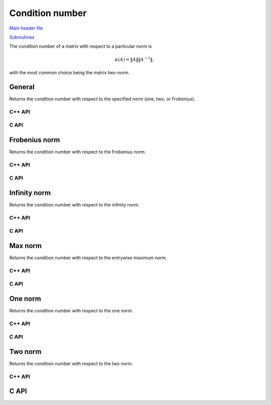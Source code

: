 Condition number
----------------

`Main header file <https://github.com/elemental/Elemental/blob/master/include/El/lapack-like/props/Condition.hpp>`__

`Subroutines <https://github.com/elemental/Elemental/tree/master/include/El/lapack-like/props/Condition>`__

The condition number of a matrix with respect to a particular norm is

.. math::

   \kappa(A) = \|A\| \|A^{-1}\|,

with the most common choice being the matrix two-norm.

General
^^^^^^^
Returns the condition number with respect to the specified norm 
(one, two, or Frobenius).

C++ API
"""""""

.. cpp:function:: Base<F> Condition( const Matrix<F>& A, NormType type=TWO_NORM )
.. cpp:function:: Base<F> Condition( const AbstractDistMatrix<F>& A, NormType type=TWO_NORM )

C API
"""""

.. c:function:: ElError ElCondition_s( ElConstMatrix_s A, ElNormType normType, float* cond )
.. c:function:: ElError ElCondition_d( ElConstMatrix_d A, ElNormType normType, double* cond )
.. c:function:: ElError ElCondition_c( ElConstMatrix_c A, ElNormType normType, float* cond )
.. c:function:: ElError ElCondition_z( ElConstMatrix_z A, ElNormType normType, double* cond )
.. c:function:: ElError ElConditionDist_s( ElConstDistMatrix_s A, ElNormType normType, float* cond )
.. c:function:: ElError ElConditionDist_d( ElConstDistMatrix_d A, ElNormType normType, double* cond )
.. c:function:: ElError ElConditionDist_c( ElConstDistMatrix_c A, ElNormType normType, float* cond )
.. c:function:: ElError ElConditionDist_z( ElConstDistMatrix_z A, ElNormType normType, double* cond )

Frobenius norm
^^^^^^^^^^^^^^
Returns the condition number with respect to the Frobenius norm.

C++ API
"""""""

.. cpp:function:: Base<F> FrobeniusCondition( const Matrix<F>& A )
.. cpp:function:: Base<F> FrobeniusCondition( const AbstractDistMatrix<F>& A )

C API
"""""

.. c:function:: ElError ElFrobeniusCondition_s( ElConstMatrix_s A, float* cond )
.. c:function:: ElError ElFrobeniusCondition_d( ElConstMatrix_d A, double* cond )
.. c:function:: ElError ElFrobeniusCondition_c( ElConstMatrix_c A, float* cond )
.. c:function:: ElError ElFrobeniusCondition_z( ElConstMatrix_z A, double* cond )
.. c:function:: ElError ElFrobeniusConditionDist_s( ElConstDistMatrix_s A, float* cond )
.. c:function:: ElError ElFrobeniusConditionDist_d( ElConstDistMatrix_d A, double* cond )
.. c:function:: ElError ElFrobeniusConditionDist_c( ElConstDistMatrix_c A, float* cond )
.. c:function:: ElError ElFrobeniusConditionDist_z( ElConstDistMatrix_z A, double* cond )

Infinity norm
^^^^^^^^^^^^^
Returns the condition number with respect to the infinity norm.

C++ API
"""""""

.. cpp:function:: Base<F> InfinityCondition( const Matrix<F>& A )
.. cpp:function:: Base<F> InfinityCondition( const AbstractDistMatrix<F>& A )

C API
"""""

.. c:function:: ElError ElInfinityCondition_s( ElConstMatrix_s A, float* cond )
.. c:function:: ElError ElInfinityCondition_d( ElConstMatrix_d A, double* cond )
.. c:function:: ElError ElInfinityCondition_c( ElConstMatrix_c A, float* cond )
.. c:function:: ElError ElInfinityCondition_z( ElConstMatrix_z A, double* cond )
.. c:function:: ElError ElInfinityConditionDist_s( ElConstDistMatrix_s A, float* cond )
.. c:function:: ElError ElInfinityConditionDist_d( ElConstDistMatrix_d A, double* cond )
.. c:function:: ElError ElInfinityConditionDist_c( ElConstDistMatrix_c A, float* cond )
.. c:function:: ElError ElInfinityConditionDist_z( ElConstDistMatrix_z A, double* cond )

Max norm
^^^^^^^^
Returns the condition number with respect to the entrywise maximum norm.

C++ API
"""""""

.. cpp:function:: Base<F> MaxCondition( const Matrix<F>& A )
.. cpp:function:: Base<F> MaxCondition( const AbstractDistMatrix<F>& A )

C API
"""""

.. c:function:: ElError ElMaxCondition_s( ElConstMatrix_s A, float* cond )
.. c:function:: ElError ElMaxCondition_d( ElConstMatrix_d A, double* cond )
.. c:function:: ElError ElMaxCondition_c( ElConstMatrix_c A, float* cond )
.. c:function:: ElError ElMaxCondition_z( ElConstMatrix_z A, double* cond )
.. c:function:: ElError ElMaxConditionDist_s( ElConstDistMatrix_s A, float* cond )
.. c:function:: ElError ElMaxConditionDist_d( ElConstDistMatrix_d A, double* cond )
.. c:function:: ElError ElMaxConditionDist_c( ElConstDistMatrix_c A, float* cond )
.. c:function:: ElError ElMaxConditionDist_z( ElConstDistMatrix_z A, double* cond )

One norm
^^^^^^^^
Returns the condition number with respect to the one norm.

C++ API
"""""""

.. cpp:function:: Base<F> OneCondition( const Matrix<F>& A )
.. cpp:function:: Base<F> OneCondition( const AbstractDistMatrix<F>& A )

C API
"""""

.. c:function:: ElError ElOneCondition_s( ElConstMatrix_s A, float* cond )
.. c:function:: ElError ElOneCondition_d( ElConstMatrix_d A, double* cond )
.. c:function:: ElError ElOneCondition_c( ElConstMatrix_c A, float* cond )
.. c:function:: ElError ElOneCondition_z( ElConstMatrix_z A, double* cond )
.. c:function:: ElError ElOneConditionDist_s( ElConstDistMatrix_s A, float* cond )
.. c:function:: ElError ElOneConditionDist_d( ElConstDistMatrix_d A, double* cond )
.. c:function:: ElError ElOneConditionDist_c( ElConstDistMatrix_c A, float* cond )
.. c:function:: ElError ElOneConditionDist_z( ElConstDistMatrix_z A, double* cond )

Two norm
^^^^^^^^
Returns the condition number with respect to the two norm.

C++ API
"""""""

.. cpp:function:: Base<F> TwoCondition( const Matrix<F>& A )
.. cpp:function:: Base<F> TwoCondition( const AbstractDistMatrix<F>& A )

C API
^^^^^

.. c:function:: ElError ElTwoCondition_s( ElConstMatrix_s A, float* cond )
.. c:function:: ElError ElTwoCondition_d( ElConstMatrix_d A, double* cond )
.. c:function:: ElError ElTwoCondition_c( ElConstMatrix_c A, float* cond )
.. c:function:: ElError ElTwoCondition_z( ElConstMatrix_z A, double* cond )
.. c:function:: ElError ElTwoConditionDist_s( ElConstDistMatrix_s A, float* cond )
.. c:function:: ElError ElTwoConditionDist_d( ElConstDistMatrix_d A, double* cond )
.. c:function:: ElError ElTwoConditionDist_c( ElConstDistMatrix_c A, float* cond )
.. c:function:: ElError ElTwoConditionDist_z( ElConstDistMatrix_z A, double* cond )

